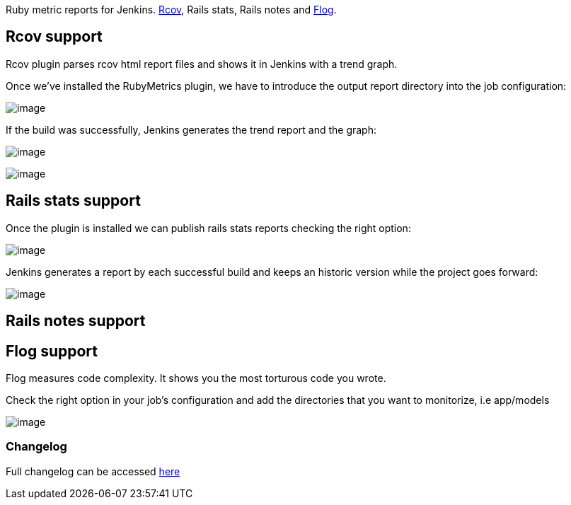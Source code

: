 [.conf-macro .output-inline]#Ruby metric reports for Jenkins.
http://eigenclass.org/hiki.rb?rcov[Rcov], Rails stats, Rails notes and
http://ruby.sadi.st/Flog.html[Flog].#

[[RubyMetricsplugin-Rcovsupport]]
== Rcov support

Rcov plugin parses rcov html report files and shows it in Jenkins with a
trend graph.

Once we've installed the RubyMetrics plugin, we have to introduce the
output report directory into the job configuration:

[.confluence-embedded-file-wrapper]#image:docs/images/rcovConfig.png[image]#

If the build was successfully, Jenkins generates the trend report and
the graph:

[.confluence-embedded-file-wrapper]#image:docs/images/rcovTrendReport2.png[image]#

[.confluence-embedded-file-wrapper]#image:docs/images/rcovReport.png[image]#

[[RubyMetricsplugin-Railsstatssupport]]
== Rails stats support

Once the plugin is installed we can publish rails stats reports checking
the right option:

[.confluence-embedded-file-wrapper]#image:docs/images/railsStatsConfig.png[image]#

Jenkins generates a report by each successful build and keeps an
historic version while the project goes forward:

[.confluence-embedded-file-wrapper]#image:docs/images/railsStatsReport.png[image]#

[[RubyMetricsplugin-Railsnotessupport]]
== Rails notes support

[[RubyMetricsplugin-Flogsupport]]
== Flog support

Flog measures code complexity. It shows you the most torturous code you
wrote.

Check the right option in your job's configuration and add the
directories that you want to monitorize, i.e app/models

[.confluence-embedded-file-wrapper]#image:docs/images/flog.png[image]#

[[RubyMetricsplugin-Changelog]]
=== Changelog

Full changelog can be accessed
https://github.com/jenkinsci/rubymetrics-plugin/blob/master/CHANGELOG.md[here]
